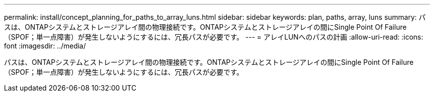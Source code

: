 ---
permalink: install/concept_planning_for_paths_to_array_luns.html 
sidebar: sidebar 
keywords: plan, paths, array, luns 
summary: パスは、ONTAPシステムとストレージアレイ間の物理接続です。ONTAPシステムとストレージアレイの間にSingle Point Of Failure（SPOF；単一点障害）が発生しないようにするには、冗長パスが必要です。 
---
= アレイLUNへのパスの計画
:allow-uri-read: 
:icons: font
:imagesdir: ../media/


[role="lead"]
パスは、ONTAPシステムとストレージアレイ間の物理接続です。ONTAPシステムとストレージアレイの間にSingle Point Of Failure（SPOF；単一点障害）が発生しないようにするには、冗長パスが必要です。
